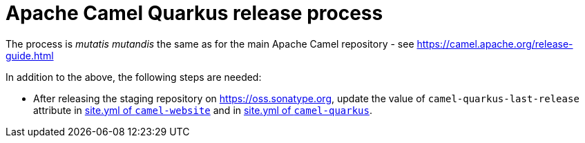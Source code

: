 = Apache Camel Quarkus release process

The process is _mutatis mutandis_ the same as for the main Apache Camel repository - see
https://camel.apache.org/release-guide.html

In addition to the above, the following steps are needed:

* After releasing the staging repository on https://oss.sonatype.org, update the value of `camel-quarkus-last-release`
attribute in https://github.com/apache/camel-website/blob/master/site.yml#L36[site.yml of `camel-website`] and in
https://github.com/apache/camel-quarkus/blob/master/docs/site.yml#L19[site.yml of `camel-quarkus`].